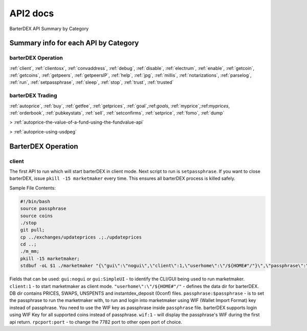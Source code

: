 API2 docs
========

BarterDEX API Summary by Category

Summary info for each API by Category
-------------------------------------

barterDEX Operation
^^^^^^^^^^^^^^^^^^^

:ref:`client`, :ref:`clientosx`, :ref:`convaddress`, :ref:`debug`, :ref:`disable`, 
:ref:`electrum`, :ref:`enable`, :ref:`getcoin`, :ref:`getcoins`, :ref:`getpeers`, :ref:`getpeersIP`, 
:ref:`help`, :ref:`jpg`, :ref:`millis`, :ref:`notarizations`, :ref:`parselog`, :ref:`run`, 
:ref:`setpassphrase`, :ref:`sleep`, :ref:`stop`, :ref:`trust`, :ref:`trusted`

barterDEX Trading
^^^^^^^^^^^^^^^^^

:ref:`autoprice`, :ref:`buy`, :ref:`getfee`, :ref:`getprices`, 
:ref:`goal`,:ref:`goals`, :ref:`myprice`,:ref:`myprices`, 
:ref:`orderbook`, :ref:`pubkeystats`, :ref:`sell`, 
:ref:`setconfirms`, :ref:`setprice`, :ref:`fomo`, :ref:`dump`

> :ref:`autoprice-the-value-of-a-fund-using-the-fundvalue-api`

> :ref:`autoprice-using-usdpeg`

BarterDEX Operation
-------------------

.. _client:

client
^^^^^^

The first API to run which will start barterDEX in client mode. Next script to run is ``setpassphrase``. If you want to close barterDEX, issue ``pkill -15 marketmaker`` every time. This ensures all barterDEX process is killed safely.

Sample File Contents:

.. code-block:: shell

	#!/bin/bash
	source passphrase
	source coins
	./stop
	git pull;
	cp ../exchanges/updateprices .;./updateprices
	cd ..; 
	./m_mm;
	pkill -15 marketmaker; 
	stdbuf -oL $1 ./marketmaker "{\"gui\":\"nogui\",\"client\":1,\"userhome\":\"/${HOME#"/"}\",\"passphrase\":\"$passphrase\",\"coins\":$coins}" &

Fields that can be used: ``gui:nogui`` or ``gui:SimpleUI`` - to identify the CLI/GUI being used to run marketmaker. ``client:1`` - to start marketmaker as client mode. ``"userhome\":\"/${HOME#"/"`` - defines the data dir for barterDEX. DB dir contains PRICES, SWAPS, UNSPENTS and instantdex_deposit (0conf) files. ``passphrase:$passphrase`` - is to set the passphrase to run the marketmaker with, to run and login into marketmaker using WIF (Wallet Import Format) key instead of passphrase. You need to use the WIF key as passphrase inside ``passphrase`` file. barterDEX supports login using WIF Key for all supported coins instead of passphrase. ``wif:1`` - will display the passphrase's WIF during the first api return. ``rpcport:port`` - to change the 7782 port to other open port of choice.
	
